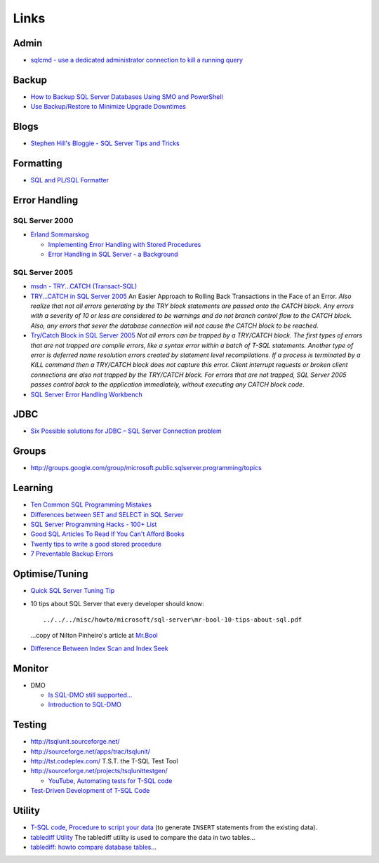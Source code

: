 Links
*****

Admin
=====

- `sqlcmd - use a dedicated administrator connection to kill a running query`_

Backup
======

- `How to Backup SQL Server Databases Using SMO and PowerShell`_
- `Use Backup/Restore to Minimize Upgrade Downtimes`_

Blogs
=====

- `Stephen Hill's Bloggie - SQL Server Tips and Tricks`_

Formatting
==========

- `SQL and PL/SQL Formatter`_

Error Handling
==============

SQL Server 2000
---------------

- `Erland Sommarskog`_

  - `Implementing Error Handling with Stored Procedures`_
  - `Error Handling in SQL Server - a Background`_

SQL Server 2005
---------------

- `msdn - TRY...CATCH (Transact-SQL)`_
- `TRY...CATCH in SQL Server 2005`_
  An Easier Approach to Rolling Back Transactions in the Face of an Error.
  *Also realize that not all errors generating by the TRY block statements are
  passed onto the CATCH block.  Any errors with a severity of 10 or less are
  considered to be warnings and do not branch control flow to the CATCH block.
  Also, any errors that sever the database connection will not cause the CATCH
  block to be reached*.
- `Try/Catch Block in SQL Server 2005`_
  *Not all errors can be trapped by a TRY/CATCH block.  The first types of
  errors that are not trapped are compile errors, like a syntax error within a
  batch of T-SQL statements.  Another type of error is deferred name
  resolution errors created by statement level recompilations.  If a process
  is terminated by a KILL command then a TRY/CATCH block does not capture this
  error.  Client interrupt requests or broken client connections are also not
  trapped by the TRY/CATCH block.  For errors that are not trapped, SQL Server
  2005 passes control back to the application immediately, without executing
  any CATCH block code*.
- `SQL Server Error Handling Workbench`_

JDBC
====

- `Six Possible solutions for JDBC – SQL Server Connection problem`_

Groups
======

- http://groups.google.com/group/microsoft.public.sqlserver.programming/topics

Learning
========

- `Ten Common SQL Programming Mistakes`_
- `Differences between SET and SELECT in SQL Server`_
- `SQL Server Programming Hacks - 100+ List`_
- `Good SQL Articles To Read If You Can't Afford Books`_
- `Twenty tips to write a good stored procedure`_
- `7 Preventable Backup Errors`_

Optimise/Tuning
===============

- `Quick SQL Server Tuning Tip`_
- 10 tips about SQL Server that every developer should know:

  ::

    ../../../misc/howto/microsoft/sql-server\mr-bool-10-tips-about-sql.pdf

  ...copy of Nilton Pinheiro's article at Mr.Bool_

- `Difference Between Index Scan and Index Seek`_

Monitor
=======

- DMO

  - `Is SQL-DMO still supported...`_
  - `Introduction to SQL-DMO`_

Testing
=======

- http://tsqlunit.sourceforge.net/
- http://sourceforge.net/apps/trac/tsqlunit/
- http://tst.codeplex.com/
  T.S.T. the T-SQL Test Tool
- http://sourceforge.net/projects/tsqlunittestgen/

  - `YouTube, Automating tests for T-SQL code`_

-   `Test-Driven Development of T-SQL Code`_

Utility
=======

- `T-SQL code, Procedure to script your data`_
  (to generate ``INSERT`` statements from the existing data).
- `tablediff Utility`_
  The tablediff utility is used to compare the data in two tables...
- `tablediff: howto compare database tables`_...


.. _Mr.Bool: http://www.mrbool.com/articles/viewcomp.asp?comp=4982&hl=
.. _`7 Preventable Backup Errors`: http://www.simple-talk.com/sql/database-administration/7-preventable-backup-errors/
.. _`Difference Between Index Scan and Index Seek`: http://blog.sqlauthority.com/2009/01/18/sql-server-difference-between-index-scan-and-index-seek/
.. _`Differences between SET and SELECT in SQL Server`: http://vyaskn.tripod.com/differences_between_set_and_select.htm
.. _`Erland Sommarskog`: http://www.sommarskog.se/
.. _`Error Handling in SQL Server - a Background`: http://www.sommarskog.se/error-handling-I.html
.. _`Good SQL Articles To Read If You Can't Afford Books`: http://blogs.lessthandot.com/index.php/DataMgmt/DataDesign/good-sql-articles-to-read-if-you-can-t-a
.. _`How to Backup SQL Server Databases Using SMO and PowerShell`: http://www.sqlmusings.com/2009/05/31/how-to-backup-sql-server-databases-using-smo-and-powershell/
.. _`Implementing Error Handling with Stored Procedures`: http://www.sommarskog.se/error-handling-II.html
.. _`Introduction to SQL-DMO`: http://www.sqlteam.com/article/introduction-to-sql-dmo
.. _`Is SQL-DMO still supported...`: http://blogs.msdn.com/mwories/articles/dmofaq.aspx
.. _`Quick SQL Server Tuning Tip`: http://gathadams.com/2008/11/01/quick-sql-server-tuning-tip/
.. _`SQL Server Error Handling Workbench`: http://www.simple-talk.com/sql/t-sql-programming/sql-server-error-handling-workbench/
.. _`SQL Server Programming Hacks - 100+ List`: http://wiki.lessthandot.com/index.php/SQL_Server_Programming_Hacks_-_100%2B_List
.. _`SQL and PL/SQL Formatter`: http://www.orafaq.com/utilities/sqlformatter.htm
.. _`Six Possible solutions for JDBC – SQL Server Connection problem`: http://minddiary.com/2008/03/31/possible-solutions-for-jdbc-sql-server-connection-problem/
.. _`Stephen Hill's Bloggie - SQL Server Tips and Tricks`: http://gatekiller.co.uk/Post/SQL_Server_Tips_and_Tricks
.. _`T-SQL code, Procedure to script your data`: http://vyaskn.tripod.com/code.htm#inserts
.. _`TRY...CATCH in SQL Server 2005`: http://www.4guysfromrolla.com/webtech/041906-1.shtml
.. _`Ten Common SQL Programming Mistakes`: http://www.simple-talk.com/sql/t-sql-programming/ten-common-sql-programming-mistakes/
.. _`Test-Driven Development of T-SQL Code`: http://www.sqlservercentral.com/articles/TSQLUnit/64357/
.. _`Try/Catch Block in SQL Server 2005`: http://www.databasejournal.com/features/mssql/article.php/3587891/TryCatch-Block-in-SQL-Server-2005.htm
.. _`Twenty tips to write a good stored procedure`: http://www.sqlservercentral.com/articles/Performance+Tuning/67427/
.. _`Use Backup/Restore to Minimize Upgrade Downtimes`: http://www.sqlservercentral.com/articles/Backup+%2f+Restore/66962/
.. _`YouTube, Automating tests for T-SQL code`: http://www.youtube.com/watch?v=bLtK20bl7G4
.. _`msdn - TRY...CATCH (Transact-SQL)`: http://msdn.microsoft.com/en-us/library/ms175976(SQL.90).aspx
.. _`sqlcmd - use a dedicated administrator connection to kill a running query`: http://blog.sqlauthority.com/2009/01/09/sql-server-sqlcmd-using-a-dedicated-administrator-connection-to-kill-currently-running-query/
.. _`tablediff Utility`: http://msdn.microsoft.com/en-us/library/ms162843.aspx
.. _`tablediff: howto compare database tables`: http://sqlserveradvisor.blogspot.com/2009/06/tablediff-howto-compare-database-tables.html
